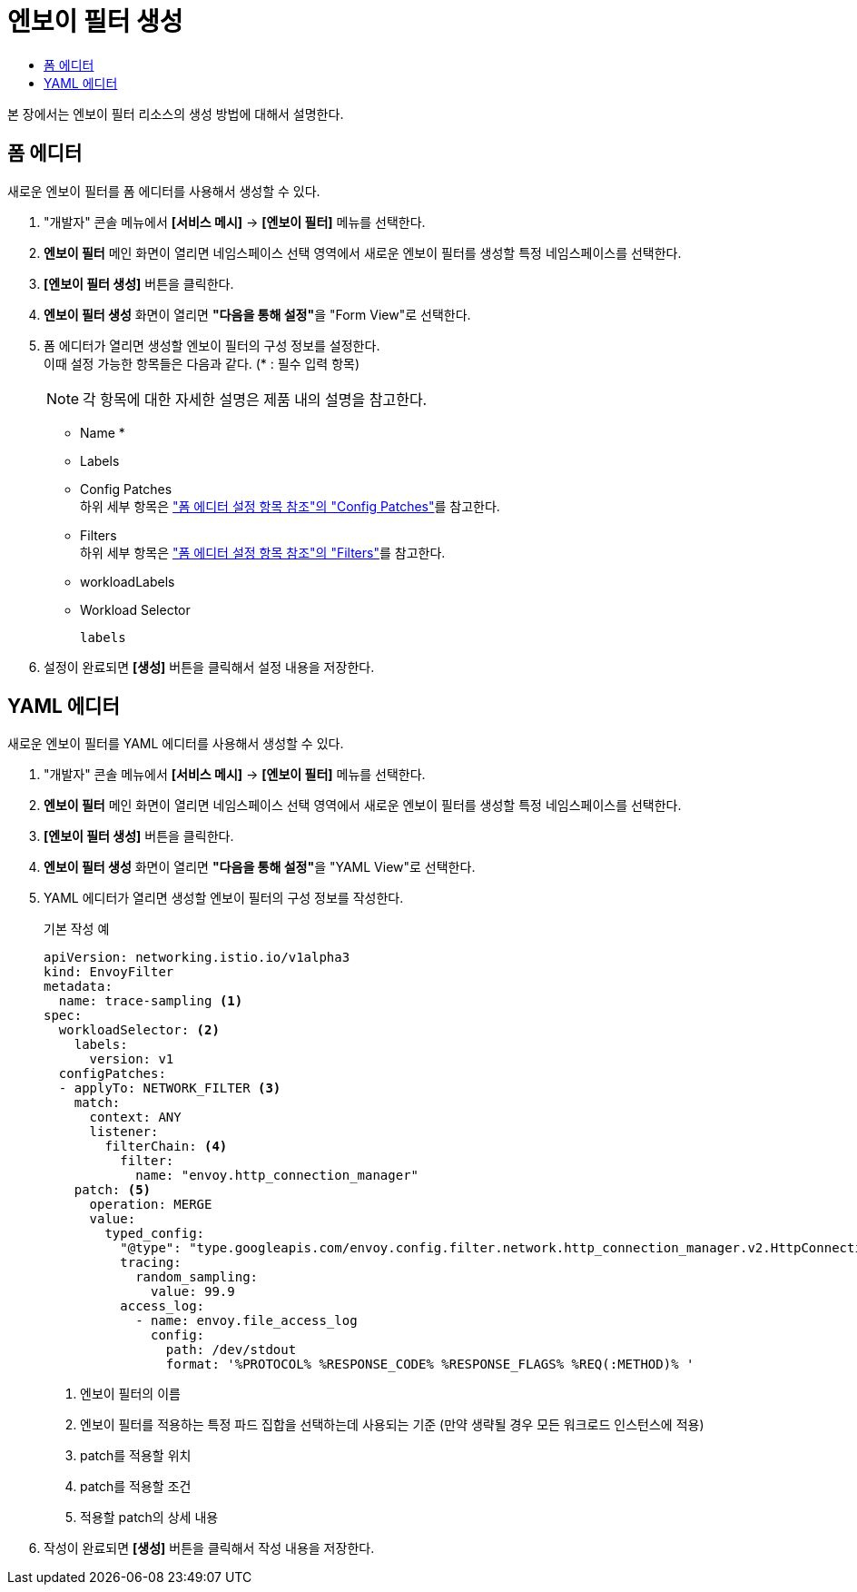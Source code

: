 = 엔보이 필터 생성
:toc:
:toc-title:

본 장에서는 엔보이 필터 리소스의 생성 방법에 대해서 설명한다.

== 폼 에디터

새로운 엔보이 필터를 폼 에디터를 사용해서 생성할 수 있다.

. "개발자" 콘솔 메뉴에서 *[서비스 메시]* -> *[엔보이 필터]* 메뉴를 선택한다.
. *엔보이 필터* 메인 화면이 열리면 네임스페이스 선택 영역에서 새로운 엔보이 필터를 생성할 특정 네임스페이스를 선택한다.
. *[엔보이 필터 생성]* 버튼을 클릭한다.
. *엔보이 필터 생성* 화면이 열리면 **"다음을 통해 설정"**을 "Form View"로 선택한다.
. 폼 에디터가 열리면 생성할 엔보이 필터의 구성 정보를 설정한다. +
이때 설정 가능한 항목들은 다음과 같다. (* : 필수 입력 항목)
+
NOTE: 각 항목에 대한 자세한 설명은 제품 내의 설명을 참고한다.

* Name *
* Labels
* Config Patches +
하위 세부 항목은 xref:../form-set-item.adoc#ConfigPatches["폼 에디터 설정 항목 참조"의 "Config Patches"]를 참고한다.
* Filters +
하위 세부 항목은 xref:../form-set-item.adoc#Filters["폼 에디터 설정 항목 참조"의 "Filters"]를 참고한다.
* workloadLabels
* Workload Selector
+
----
labels
----
. 설정이 완료되면 *[생성]* 버튼을 클릭해서 설정 내용을 저장한다.

== YAML 에디터

새로운 엔보이 필터를 YAML 에디터를 사용해서 생성할 수 있다.

. "개발자" 콘솔 메뉴에서 *[서비스 메시]* -> *[엔보이 필터]* 메뉴를 선택한다.
. *엔보이 필터* 메인 화면이 열리면 네임스페이스 선택 영역에서 새로운 엔보이 필터를 생성할 특정 네임스페이스를 선택한다.
. *[엔보이 필터 생성]* 버튼을 클릭한다.
. *엔보이 필터 생성* 화면이 열리면 **"다음을 통해 설정"**을 "YAML View"로 선택한다.
. YAML 에디터가 열리면 생성할 엔보이 필터의 구성 정보를 작성한다.
+
.기본 작성 예
[source,yaml]
----
apiVersion: networking.istio.io/v1alpha3
kind: EnvoyFilter
metadata:
  name: trace-sampling <1>
spec:
  workloadSelector: <2>
    labels:
      version: v1
  configPatches:
  - applyTo: NETWORK_FILTER <3>
    match:
      context: ANY
      listener:
        filterChain: <4>
          filter:
            name: "envoy.http_connection_manager"
    patch: <5>
      operation: MERGE
      value:
        typed_config:
          "@type": "type.googleapis.com/envoy.config.filter.network.http_connection_manager.v2.HttpConnectionManager"
          tracing:
            random_sampling:
              value: 99.9
          access_log:
            - name: envoy.file_access_log
              config:
                path: /dev/stdout
                format: '%PROTOCOL% %RESPONSE_CODE% %RESPONSE_FLAGS% %REQ(:METHOD)% '
----
+
<1> 엔보이 필터의 이름
<2> 엔보이 필터를 적용하는 특정 파드 집합을 선택하는데 사용되는 기준 (만약 생략될 경우 모든 워크로드 인스턴스에 적용)
<3> patch를 적용할 위치
<4> patch를 적용할 조건
<5> 적용할 patch의 상세 내용
. 작성이 완료되면 *[생성]* 버튼을 클릭해서 작성 내용을 저장한다.